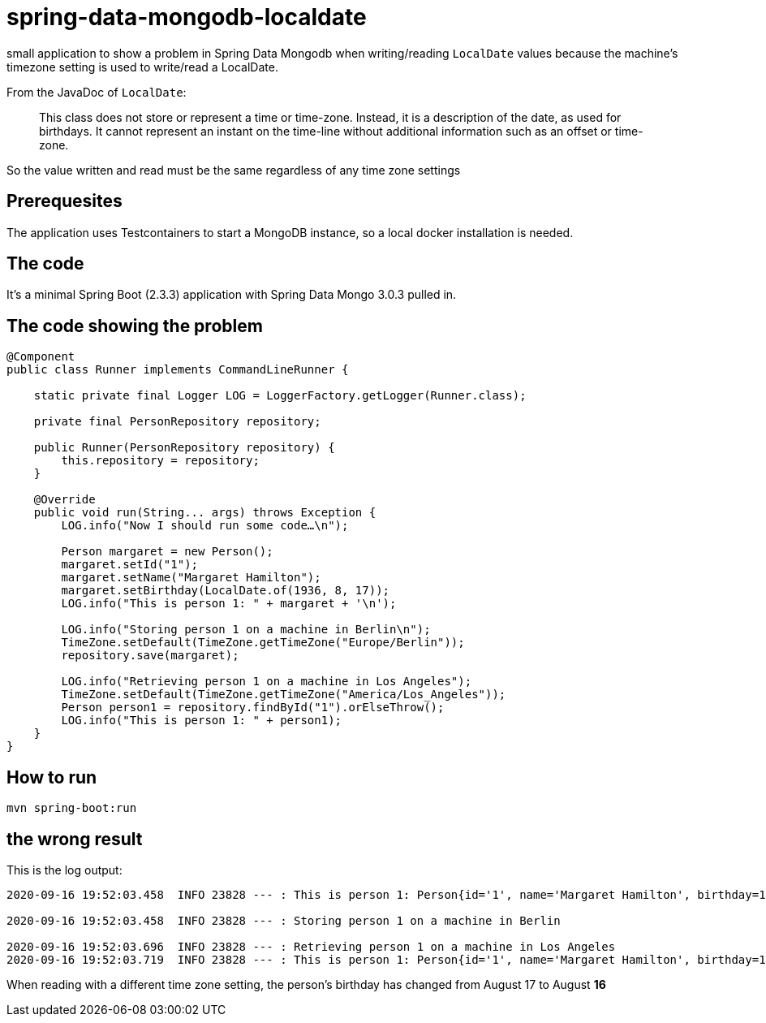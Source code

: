 # spring-data-mongodb-localdate

small application to show a problem in Spring Data Mongodb when writing/reading `LocalDate` values because the machine's timezone setting 
is used to write/read a LocalDate.

From the JavaDoc of `LocalDate`:
____
This class does not store or represent a time or time-zone. Instead, it is a description of the date, as used for birthdays. 
It cannot represent an instant on the time-line without additional information such as an offset or time-zone.
____

So the value written and read must be the same regardless of any time zone settings

## Prerequesites

The application uses Testcontainers to start a MongoDB instance, so a local docker installation is needed.

## The code

It's a minimal Spring Boot (2.3.3) application with Spring Data Mongo 3.0.3 pulled in.

## The code showing the problem

[source,java]
----
@Component
public class Runner implements CommandLineRunner {

    static private final Logger LOG = LoggerFactory.getLogger(Runner.class);

    private final PersonRepository repository;

    public Runner(PersonRepository repository) {
        this.repository = repository;
    }

    @Override
    public void run(String... args) throws Exception {
        LOG.info("Now I should run some code…\n");

        Person margaret = new Person();
        margaret.setId("1");
        margaret.setName("Margaret Hamilton");
        margaret.setBirthday(LocalDate.of(1936, 8, 17));
        LOG.info("This is person 1: " + margaret + '\n');

        LOG.info("Storing person 1 on a machine in Berlin\n");
        TimeZone.setDefault(TimeZone.getTimeZone("Europe/Berlin"));
        repository.save(margaret);

        LOG.info("Retrieving person 1 on a machine in Los Angeles");
        TimeZone.setDefault(TimeZone.getTimeZone("America/Los_Angeles"));
        Person person1 = repository.findById("1").orElseThrow();
        LOG.info("This is person 1: " + person1);
    }
}
----

## How to run

[source,shell]
----
mvn spring-boot:run
----

## the wrong result

This is the log output:

----
2020-09-16 19:52:03.458  INFO 23828 --- : This is person 1: Person{id='1', name='Margaret Hamilton', birthday=1936-08-17}

2020-09-16 19:52:03.458  INFO 23828 --- : Storing person 1 on a machine in Berlin

2020-09-16 19:52:03.696  INFO 23828 --- : Retrieving person 1 on a machine in Los Angeles
2020-09-16 19:52:03.719  INFO 23828 --- : This is person 1: Person{id='1', name='Margaret Hamilton', birthday=1936-08-16}
----

When reading with a different time zone setting, the person's birthday has changed from August 17 to August *16*
